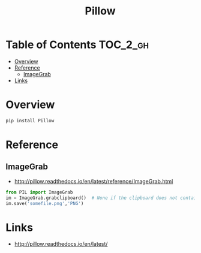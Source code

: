 #+TITLE: Pillow

* Table of Contents :TOC_2_gh:
- [[#overview][Overview]]
- [[#reference][Reference]]
  - [[#imagegrab][ImageGrab]]
- [[#links][Links]]

* Overview
#+BEGIN_SRC python
  pip install Pillow
#+END_SRC

* Reference
** ImageGrab
:REFERENCES:
- http://pillow.readthedocs.io/en/latest/reference/ImageGrab.html
:END:

#+BEGIN_SRC python
  from PIL import ImageGrab
  im = ImageGrab.grabclipboard()  # None if the clipboard does not contain image
  im.save('somefile.png','PNG')
#+END_SRC

* Links
- http://pillow.readthedocs.io/en/latest/
